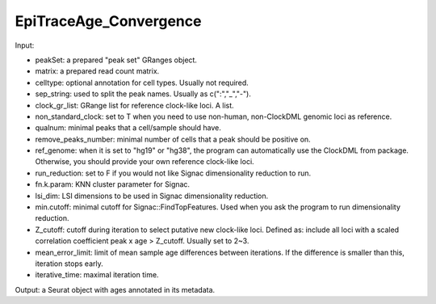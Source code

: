 
EpiTraceAge_Convergence
-----------------------

Input: 

- peakSet: a prepared "peak set" GRanges object. 
- matrix: a prepared read count matrix. 
- celltype: optional annotation for cell types. Usually not required. 
- sep_string: used to split the peak names. Usually as c(":","_","-"). 
- clock_gr_list: GRange list for reference clock-like loci. A list. 
- non_standard_clock: set to T when you need to use non-human, non-ClockDML genomic loci as reference. 
- qualnum: minimal peaks that a cell/sample should have. 
- remove_peaks_number:  minimal number of cells that a peak should be positive on. 
- ref_genome: when it is set to "hg19" or "hg38", the program can automatically use the ClockDML from package. Otherwise, you should provide your own reference clock-like loci. 
- run_reduction: set to F if you would not like Signac dimensionality reduction to run. 
- fn.k.param: KNN cluster parameter for Signac. 
- lsi_dim: LSI dimensions to be used in Signac dimensionality reduction. 
- min.cutoff: minimal cutoff for Signac::FindTopFeatures. Used when you ask the program to run dimensionality reduction. 
- Z_cutoff: cutoff during iteration to select putative new clock-like loci. Defined as: include all loci with a scaled correlation coefficient peak x age > Z_cutoff. Usually set to 2~3. 
- mean_error_limit: limit of mean sample age differences between iterations. If the difference is smaller than this, iteration stops early. 
- iterative_time: maximal iteration time. 


Output: a Seurat object with ages annotated in its metadata.      

